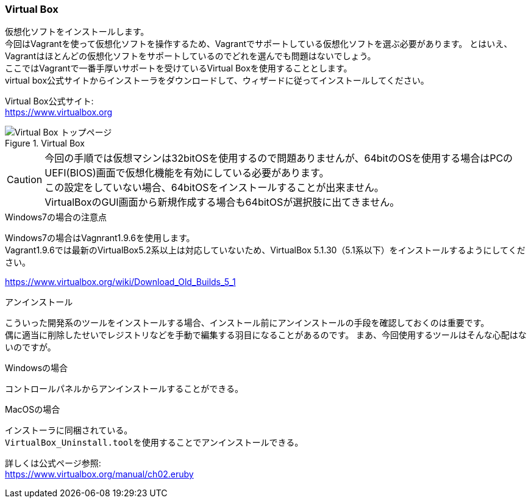 === Virtual Box

仮想化ソフトをインストールします。 +
今回はVagrantを使って仮想化ソフトを操作するため、Vagrantでサポートしている仮想化ソフトを選ぶ必要があります。
とはいえ、Vagrantはほとんどの仮想化ソフトをサポートしているのでどれを選んでも問題はないでしょう。 +
ここではVagrantで一番手厚いサポートを受けているVirtual Boxを使用することとします。 +
virtual box公式サイトからインストーラをダウンロードして、ウィザードに従ってインストールしてください。

Virtual Box公式サイト: +
link:https://www.virtualbox.org[https://www.virtualbox.org]

.Virtual Box
image::images/virtual_box_top.png[Virtual Box トップページ]

[CAUTION]
====
今回の手順では仮想マシンは32bitOSを使用するので問題ありませんが、64bitのOSを使用する場合はPCのUEFI(BIOS)画面で仮想化機能を有効にしている必要があります。 +
この設定をしていない場合、64bitOSをインストールすることが出来ません。 +
VirtualBoxのGUI画面から新規作成する場合も64bitOSが選択肢に出てきません。
====

.Windows7の場合の注意点
****
Windows7の場合はVagnrant1.9.6を使用します。 +
Vagrant1.9.6では最新のVirtualBox5.2系以上は対応していないため、VirtualBox 5.1.30（5.1系以下）をインストールするようにしてください。

link:https://www.virtualbox.org/wiki/Download_Old_Builds_5_1[https://www.virtualbox.org/wiki/Download_Old_Builds_5_1]
****

.アンインストール
****
こういった開発系のツールをインストールする場合、インストール前にアンインストールの手段を確認しておくのは重要です。 +
偶に適当に削除したせいでレジストリなどを手動で編集する羽目になることがあるのです。
まあ、今回使用するツールはそんな心配はないのですが。

.Windowsの場合
----
コントロールパネルからアンインストールすることができる。
----

.MacOSの場合
----
インストーラに同梱されている。
VirtualBox_Uninstall.toolを使用することでアンインストールできる。
----

詳しくは公式ページ参照: +
link:https://www.virtualbox.org/manual/ch02.html[https://www.virtualbox.org/manual/ch02.eruby]

****

